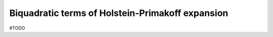 .. _user-guide_methods_hp-quartic-terms:

*************************************************
Biquadratic terms of Holstein-Primakoff expansion
*************************************************

#TODO
